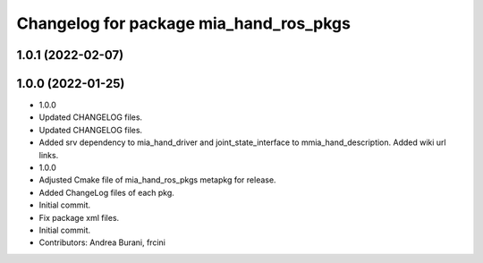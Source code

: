 ^^^^^^^^^^^^^^^^^^^^^^^^^^^^^^^^^^^^^^^
Changelog for package mia_hand_ros_pkgs
^^^^^^^^^^^^^^^^^^^^^^^^^^^^^^^^^^^^^^^

1.0.1 (2022-02-07)
------------------

1.0.0 (2022-01-25)
------------------
* 1.0.0
* Updated CHANGELOG files.
* Updated CHANGELOG files.
* Added srv dependency to mia_hand_driver and joint_state_interface to mmia_hand_description. Added wiki url links.
* 1.0.0
* Adjusted Cmake file of mia_hand_ros_pkgs metapkg for release.
* Added ChangeLog files of each pkg.
* Initial commit.
* Fix package xml files.
* Initial commit.
* Contributors: Andrea Burani, frcini

